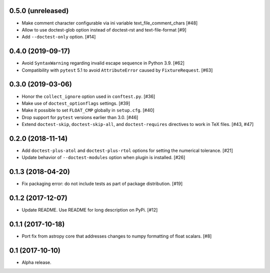 0.5.0 (unreleased)
==================

- Make comment character configurable via ini variable
  text_file_comment_chars [#48]

- Allow to use doctest-glob option instead of doctest-rst and text-file-format [#9]

- Add ``--doctest-only`` option. [#14]


0.4.0 (2019-09-17)
==================

- Avoid ``SyntaxWarning`` regarding invalid escape sequence in Python
  3.9. [#62]

- Compatibility with ``pytest`` 5.1 to avoid ``AttributeError`` caused by
  ``FixtureRequest``. [#63]


0.3.0 (2019-03-06)
==================

- Honor the ``collect_ignore`` option used in ``conftest.py``. [#36]

- Make use of ``doctest_optionflags`` settings. [#39]

- Make it possible to set ``FLOAT_CMP`` globally in ``setup.cfg``. [#40]

- Drop support for ``pytest`` versions earlier than 3.0. [#46]

- Extend ``doctest-skip``, ``doctest-skip-all``, and ``doctest-requires``
  directives to work in TeX files. [#43, #47]


0.2.0 (2018-11-14)
==================

- Add ``doctest-plus-atol`` and ``doctest-plus-rtol`` options for setting the
  numerical tolerance. [#21]

- Update behavior of ``--doctest-modules`` option when plugin is installed. [#26]

0.1.3 (2018-04-20)
==================

- Fix packaging error: do not include tests as part of package distribution.
  [#19]

0.1.2 (2017-12-07)
==================

- Update README. Use README for long description on PyPi. [#12]


0.1.1 (2017-10-18)
==================

- Port fix from astropy core that addresses changes to numpy formatting of
  float scalars. [#8]

0.1 (2017-10-10)
================

- Alpha release.
